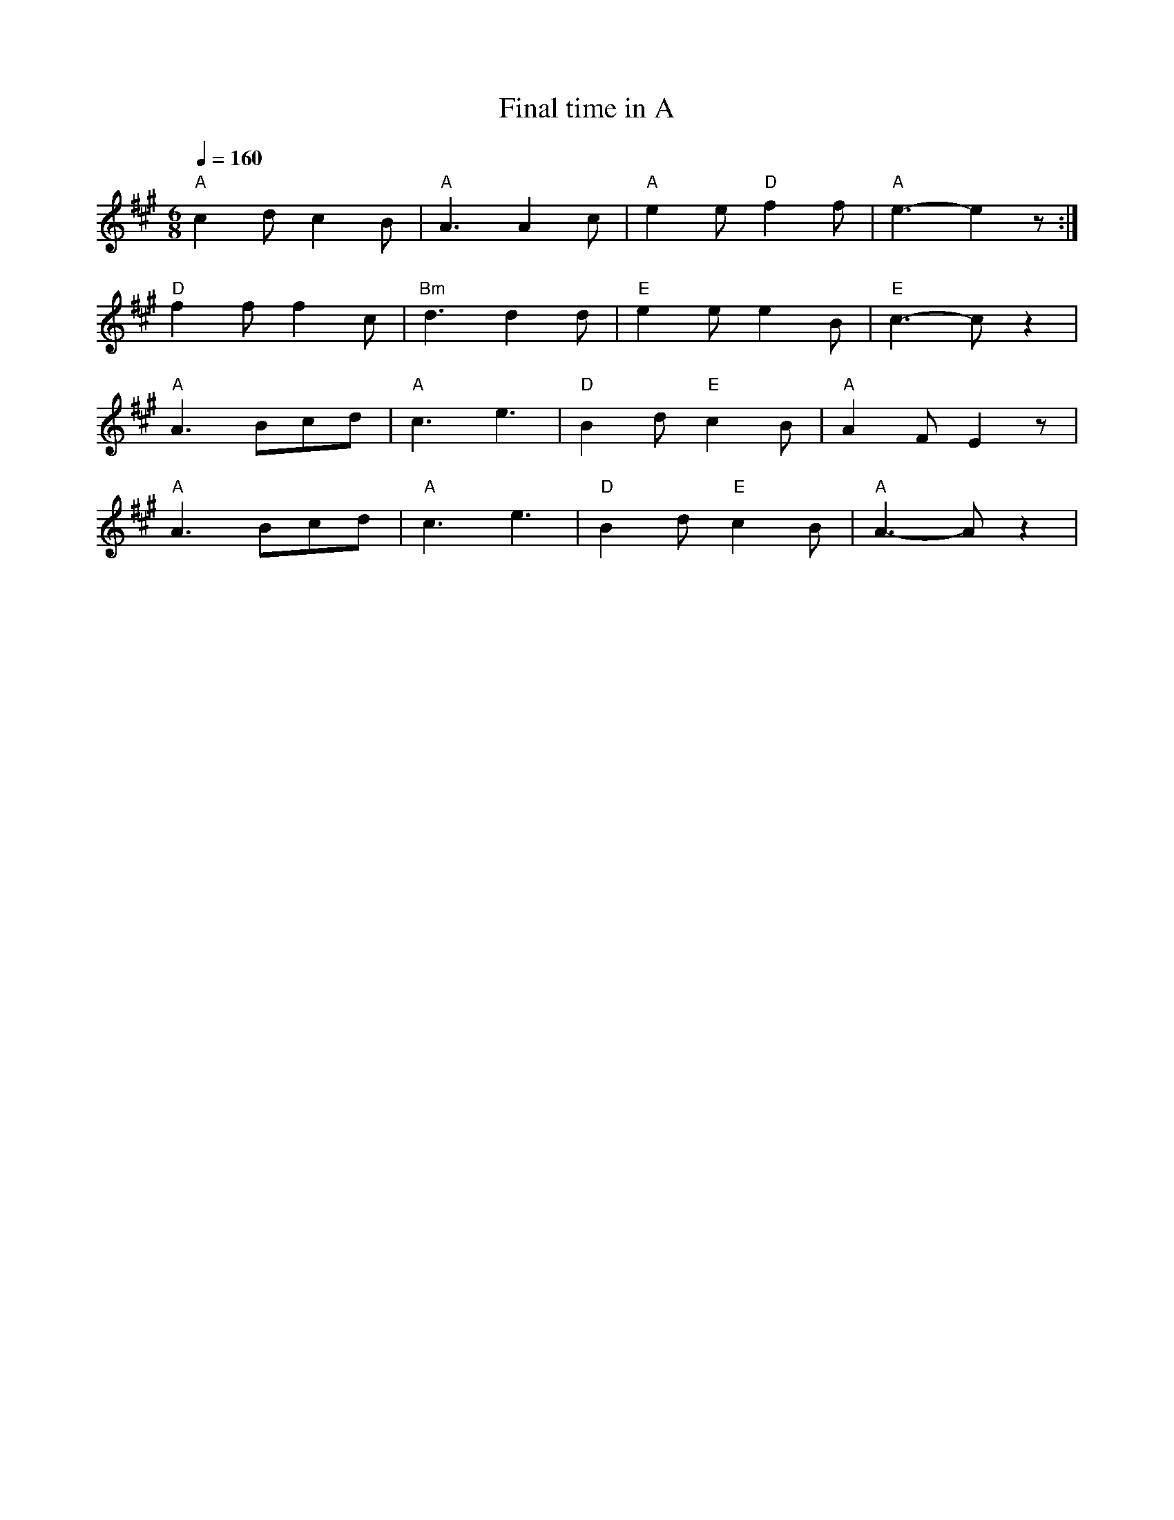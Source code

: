 X:1
T:Final time in A
L:1/8
Q:1/4=160
M:6/8
K:A
"A" c2 d c2 B |"A" A3 A2 c |"A" e2 e"D" f2 f |"A" e3- e2 z :|
"D" f2 f f2 c |"Bm" d3 d2 d |"E" e2 e e2 B |"E"c3- c z2 |
"A" A3 Bcd |"A" c3 e3 |"D" B2 d"E" c2 B |"A" A2 F E2 z |
"A" A3 Bcd |"A" c3 e3 |"D" B2 d"E" c2 B |"A" A3- A z2 |
